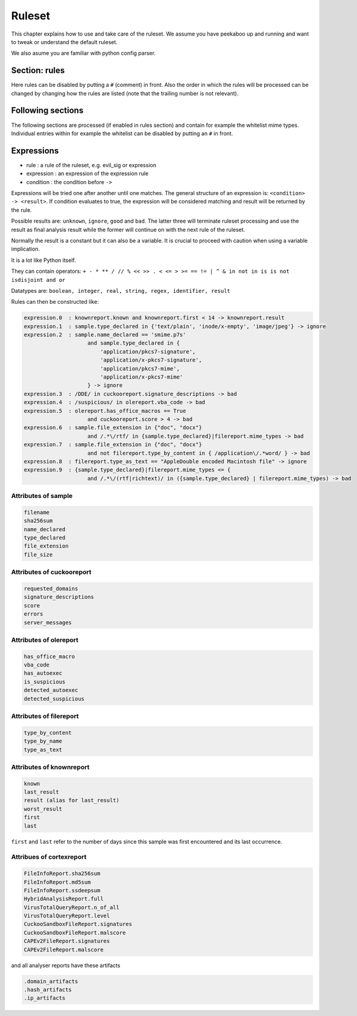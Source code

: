 =======
Ruleset
=======

This chapter explains how to use and take care of the ruleset. We assume you
have peekaboo up and running and want to tweak or understand the default
ruleset.

We also asume you are familiar with python config parser.

Section: rules
==============

Here rules can be disabled by putting a ``#`` (comment) in front. Also the
order in which the rules will be processed can be changed by changing how
the rules are listed (note that the trailing number is not relevant).

Following sections
==================

The following sections are processed (if enabled in rules section) and
contain for example the whitelist mime types. Individual entries within
for example the whitelist can be disabled by putting an ``#`` in front.

Expressions
===========

* rule : a rule of the ruleset, e.g. evil_sig or expression
* expression : an expression of the expression rule
* condition : the condition before ``->``

Expressions will be tried one after another until one matches. The general
structure of an expression is: ``<condition> -> <result>``. If condition
evaluates to true, the expression will be considered matching and result will
be returned by the rule.

Possible results are: ``unknown``, ``ignore``, ``good`` and ``bad``. The
latter three will terminate ruleset processing and use the result as final
analysis result while the former will continue on with the next rule of the
ruleset.

Normally the result is a constant but it can also be a variable. It is crucial
to proceed with caution when using a variable implication.


It is a lot like Python itself.

They can contain operators:
``+ - * ** / // % << >> . < <= > >= == != | ^ & in not in is is not isdisjoint and or``

Datatypes are:
``boolean, integer, real, string, regex, identifier, result``

Rules can then be constructed like:

.. code-block:: shell

    expression.0  : knownreport.known and knownreport.first < 14 -> knownreport.result
    expression.1  : sample.type_declared in {'text/plain', 'inode/x-empty', 'image/jpeg'} -> ignore
    expression.2  : sample.name_declared == 'smime.p7s'
                        and sample.type_declared in {
                            'application/pkcs7-signature',
                            'application/x-pkcs7-signature',
                            'application/pkcs7-mime',
                            'application/x-pkcs7-mime'
                        } -> ignore
    expression.3  : /DDE/ in cuckooreport.signature_descriptions -> bad
    expression.4  : /suspicious/ in olereport.vba_code -> bad
    expression.5  : olereport.has_office_macros == True
                        and cuckooreport.score > 4 -> bad
    expression.6  : sample.file_extension in {"doc", "docx"}
                        and /.*\/rtf/ in {sample.type_declared}|filereport.mime_types -> bad
    expression.7  : sample.file_extension in {"doc", "docx"}
                        and not filereport.type_by_content in { /application\/.*word/ } -> bad
    expression.8  : filereport.type_as_text == "AppleDouble encoded Macintosh file" -> ignore
    expression.9  : {sample.type_declared}|filereport.mime_types <= {
                        and /.*\/(rtf|richtext)/ in ({sample.type_declared} | filereport.mime_types) -> bad

Attributes of sample
--------------------

.. code-block:: shell

    filename
    sha256sum
    name_declared
    type_declared
    file_extension
    file_size

Attributes of cuckooreport
--------------------------

.. code-block:: shell

    requested_domains
    signature_descriptions
    score
    errors
    server_messages

Attributes of olereport
-----------------------

.. code-block:: shell

    has_office_macro
    vba_code
    has_autoexec
    is_suspicious
    detected_autoexec
    detected_suspicious

Attributes of filereport
------------------------

.. code-block:: shell

    type_by_content
    type_by_name
    type_as_text

Attributes of knownreport
------------------------

.. code-block:: shell

    known
    last_result
    result (alias for last_result)
    worst_result
    first
    last

``first`` and ``last`` refer to the number of days since this sample was first
encountered and its last occurrence.

Attribues of cortexreport
-------------------------

.. code-block:: shell

    FileInfoReport.sha256sum
    FileInfoReport.md5sum
    FileInfoReport.ssdeepsum
    HybridAnalysisReport.full
    VirusTotalQueryReport.n_of_all
    VirusTotalQueryReport.level
    CuckooSandboxFileReport.signatures
    CuckooSandboxFileReport.malscore
    CAPEv2FileReport.signatures
    CAPEv2FileReport.malscore

and all analyser reports have these artifacts

.. code-block:: shell

    .domain_artifacts
    .hash_artifacts
    .ip_artifacts
